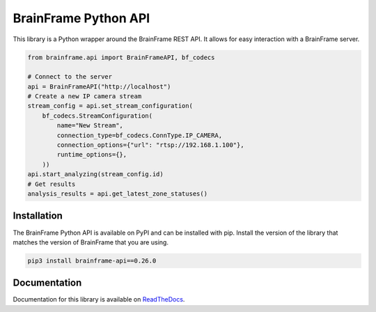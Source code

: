 =====================
BrainFrame Python API
=====================

.. image:: https://readthedocs.org/projects/brainframe-python-api/badge/?version=latest
   :target: https://brainframe-python-api.readthedocs.io/en/latest/?badge=latest
   :alt: Documentation Status

.. image:: https://github.com/aotuai/brainframe_python/workflows/Publish%20package/badge.svg
   :target: https://github.com/aotuai/brainframe_python/actions
   :alt: Publish Packages CI Status

This library is a Python wrapper around the BrainFrame REST API. It allows for
easy interaction with a BrainFrame server.

.. code-block:: python

   from brainframe.api import BrainFrameAPI, bf_codecs

   # Connect to the server
   api = BrainFrameAPI("http://localhost")
   # Create a new IP camera stream
   stream_config = api.set_stream_configuration(
       bf_codecs.StreamConfiguration(
           name="New Stream",
           connection_type=bf_codecs.ConnType.IP_CAMERA,
           connection_options={"url": "rtsp://192.168.1.100"},
           runtime_options={},
       ))
   api.start_analyzing(stream_config.id)
   # Get results
   analysis_results = api.get_latest_zone_statuses()


Installation
------------

The BrainFrame Python API is available on PyPI and can be installed with pip.
Install the version of the library that matches the version of BrainFrame that
you are using.

.. code-block:: bash

   pip3 install brainframe-api==0.26.0

Documentation
-------------

Documentation for this library is available on `ReadTheDocs`_.

.. _`ReadTheDocs`:
   https://brainframe-python-api.readthedocs.io/en/latest/

